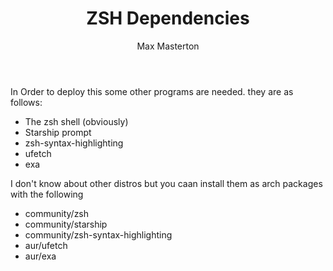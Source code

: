 #+TITLE: ZSH Dependencies
#+AUTHOR: Max Masterton

In Order to deploy this some other programs are needed. they are as follows:
 + The zsh shell (obviously)
 + Starship prompt
 + zsh-syntax-highlighting
 + ufetch
 + exa

I don't know about other distros but you caan install them as arch packages with the following
 - community/zsh
 - community/starship
 - community/zsh-syntax-highlighting
 - aur/ufetch
 - aur/exa
